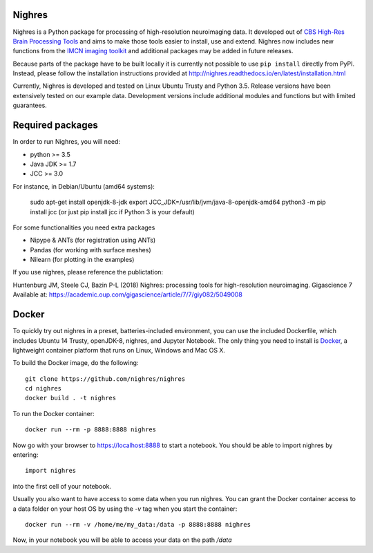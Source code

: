 .. -*- mode: rst -*-

.. image:: https://travis-ci.org/nighres/nighres.svg?branch=master
    :target: https://travis-ci.org/nighres
    :alt: Travis CI build status
.. image:: https://readthedocs.org/projects/nighres/badge/?version=latest
    :target: http://nighres.readthedocs.io/en/latest/?badge=latest
    :alt: Documentation Status

Nighres
=======

Nighres is a Python package for processing of high-resolution neuroimaging data.
It developed out of `CBS High-Res Brain Processing Tools
<https://www.cbs.mpg.de/institute/software/cbs-tools>`_ and aims to make those
tools easier to install, use and extend. Nighres now includes new functions from
the `IMCN imaging toolkit <https://github.com/IMCN-UvA/imcn-imaging>`_ and
additional packages may be added in future releases.

Because parts of the package have to be built locally it is currently not possible to
use ``pip install`` directly from PyPI. Instead, please follow the installation
instructions provided at http://nighres.readthedocs.io/en/latest/installation.html

Currently, Nighres is developed and tested on Linux Ubuntu Trusty and Python 3.5.
Release versions have been extensively tested on our example data. Development
versions include additional modules and functions but with limited guarantees.


Required packages
=================

In order to run Nighres, you will need:

* python >= 3.5
* Java JDK >= 1.7
* JCC >= 3.0

For instance, in Debian/Ubuntu (amd64 systems):

    sudo apt-get install openjdk-8-jdk
    export JCC_JDK=/usr/lib/jvm/java-8-openjdk-amd64
    python3 -m pip install jcc    (or just pip install jcc if Python 3 is your default)

For some functionalities you need extra packages

* Nipype & ANTs (for registration using ANTs)
* Pandas (for working with surface meshes)
* Nilearn (for plotting in the examples)

If you use nighres, please reference the publictation:

Huntenburg JM, Steele CJ, Bazin P-L (2018) Nighres: processing tools for high-resolution neuroimaging. Gigascience 7 Available at: https://academic.oup.com/gigascience/article/7/7/giy082/5049008

Docker
======

To quickly try out nighres in a preset, batteries-included environment, you can use the
included Dockerfile, which includes Ubuntu 14 Trusty, openJDK-8, nighres, and Jupyter
Notebook. The only thing you need to install is `Docker <https://www.docker.com/>`_, a
lightweight container platform that runs on Linux, Windows and Mac OS X.

To build the Docker image, do the following::

    git clone https://github.com/nighres/nighres
    cd nighres
    docker build . -t nighres

To run the Docker container::

    docker run --rm -p 8888:8888 nighres

Now go with your browser to https://localhost:8888 to start a notebook. You should be able
to import nighres by entering::

    import nighres

into the first cell of your notebook.

Usually you also want to have access to some data when you run nighres. You can grant the Docker container
access to a data folder on your host OS by using the `-v` tag when you start the container::

    docker run --rm -v /home/me/my_data:/data -p 8888:8888 nighres

Now, in your notebook you will be able to access your data on the path `/data`
